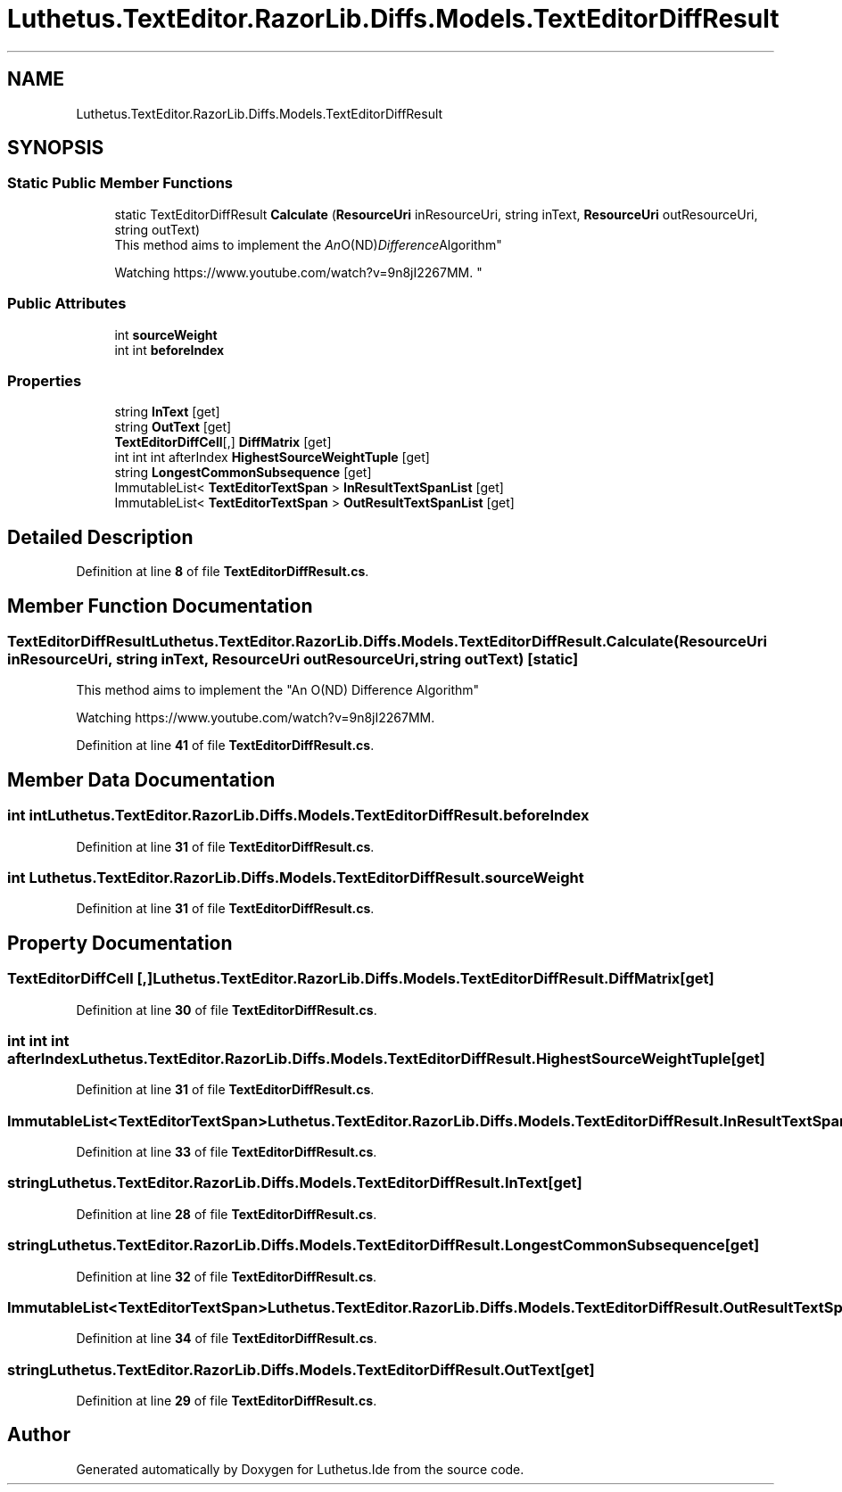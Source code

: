 .TH "Luthetus.TextEditor.RazorLib.Diffs.Models.TextEditorDiffResult" 3 "Version 1.0.0" "Luthetus.Ide" \" -*- nroff -*-
.ad l
.nh
.SH NAME
Luthetus.TextEditor.RazorLib.Diffs.Models.TextEditorDiffResult
.SH SYNOPSIS
.br
.PP
.SS "Static Public Member Functions"

.in +1c
.ti -1c
.RI "static TextEditorDiffResult \fBCalculate\fP (\fBResourceUri\fP inResourceUri, string inText, \fBResourceUri\fP outResourceUri, string outText)"
.br
.RI "This method aims to implement the "An O(ND) Difference Algorithm" 
.br

.br
 Watching https://www.youtube.com/watch?v=9n8jI2267MM\&. "
.in -1c
.SS "Public Attributes"

.in +1c
.ti -1c
.RI "int \fBsourceWeight\fP"
.br
.ti -1c
.RI "int int \fBbeforeIndex\fP"
.br
.in -1c
.SS "Properties"

.in +1c
.ti -1c
.RI "string \fBInText\fP\fR [get]\fP"
.br
.ti -1c
.RI "string \fBOutText\fP\fR [get]\fP"
.br
.ti -1c
.RI "\fBTextEditorDiffCell\fP[,] \fBDiffMatrix\fP\fR [get]\fP"
.br
.ti -1c
.RI "int int int afterIndex \fBHighestSourceWeightTuple\fP\fR [get]\fP"
.br
.ti -1c
.RI "string \fBLongestCommonSubsequence\fP\fR [get]\fP"
.br
.ti -1c
.RI "ImmutableList< \fBTextEditorTextSpan\fP > \fBInResultTextSpanList\fP\fR [get]\fP"
.br
.ti -1c
.RI "ImmutableList< \fBTextEditorTextSpan\fP > \fBOutResultTextSpanList\fP\fR [get]\fP"
.br
.in -1c
.SH "Detailed Description"
.PP 
Definition at line \fB8\fP of file \fBTextEditorDiffResult\&.cs\fP\&.
.SH "Member Function Documentation"
.PP 
.SS "TextEditorDiffResult Luthetus\&.TextEditor\&.RazorLib\&.Diffs\&.Models\&.TextEditorDiffResult\&.Calculate (\fBResourceUri\fP inResourceUri, string inText, \fBResourceUri\fP outResourceUri, string outText)\fR [static]\fP"

.PP
This method aims to implement the "An O(ND) Difference Algorithm" 
.br

.br
 Watching https://www.youtube.com/watch?v=9n8jI2267MM\&. 
.PP
Definition at line \fB41\fP of file \fBTextEditorDiffResult\&.cs\fP\&.
.SH "Member Data Documentation"
.PP 
.SS "int int Luthetus\&.TextEditor\&.RazorLib\&.Diffs\&.Models\&.TextEditorDiffResult\&.beforeIndex"

.PP
Definition at line \fB31\fP of file \fBTextEditorDiffResult\&.cs\fP\&.
.SS "int Luthetus\&.TextEditor\&.RazorLib\&.Diffs\&.Models\&.TextEditorDiffResult\&.sourceWeight"

.PP
Definition at line \fB31\fP of file \fBTextEditorDiffResult\&.cs\fP\&.
.SH "Property Documentation"
.PP 
.SS "\fBTextEditorDiffCell\fP [,] Luthetus\&.TextEditor\&.RazorLib\&.Diffs\&.Models\&.TextEditorDiffResult\&.DiffMatrix\fR [get]\fP"

.PP
Definition at line \fB30\fP of file \fBTextEditorDiffResult\&.cs\fP\&.
.SS "int int int afterIndex Luthetus\&.TextEditor\&.RazorLib\&.Diffs\&.Models\&.TextEditorDiffResult\&.HighestSourceWeightTuple\fR [get]\fP"

.PP
Definition at line \fB31\fP of file \fBTextEditorDiffResult\&.cs\fP\&.
.SS "ImmutableList<\fBTextEditorTextSpan\fP> Luthetus\&.TextEditor\&.RazorLib\&.Diffs\&.Models\&.TextEditorDiffResult\&.InResultTextSpanList\fR [get]\fP"

.PP
Definition at line \fB33\fP of file \fBTextEditorDiffResult\&.cs\fP\&.
.SS "string Luthetus\&.TextEditor\&.RazorLib\&.Diffs\&.Models\&.TextEditorDiffResult\&.InText\fR [get]\fP"

.PP
Definition at line \fB28\fP of file \fBTextEditorDiffResult\&.cs\fP\&.
.SS "string Luthetus\&.TextEditor\&.RazorLib\&.Diffs\&.Models\&.TextEditorDiffResult\&.LongestCommonSubsequence\fR [get]\fP"

.PP
Definition at line \fB32\fP of file \fBTextEditorDiffResult\&.cs\fP\&.
.SS "ImmutableList<\fBTextEditorTextSpan\fP> Luthetus\&.TextEditor\&.RazorLib\&.Diffs\&.Models\&.TextEditorDiffResult\&.OutResultTextSpanList\fR [get]\fP"

.PP
Definition at line \fB34\fP of file \fBTextEditorDiffResult\&.cs\fP\&.
.SS "string Luthetus\&.TextEditor\&.RazorLib\&.Diffs\&.Models\&.TextEditorDiffResult\&.OutText\fR [get]\fP"

.PP
Definition at line \fB29\fP of file \fBTextEditorDiffResult\&.cs\fP\&.

.SH "Author"
.PP 
Generated automatically by Doxygen for Luthetus\&.Ide from the source code\&.
